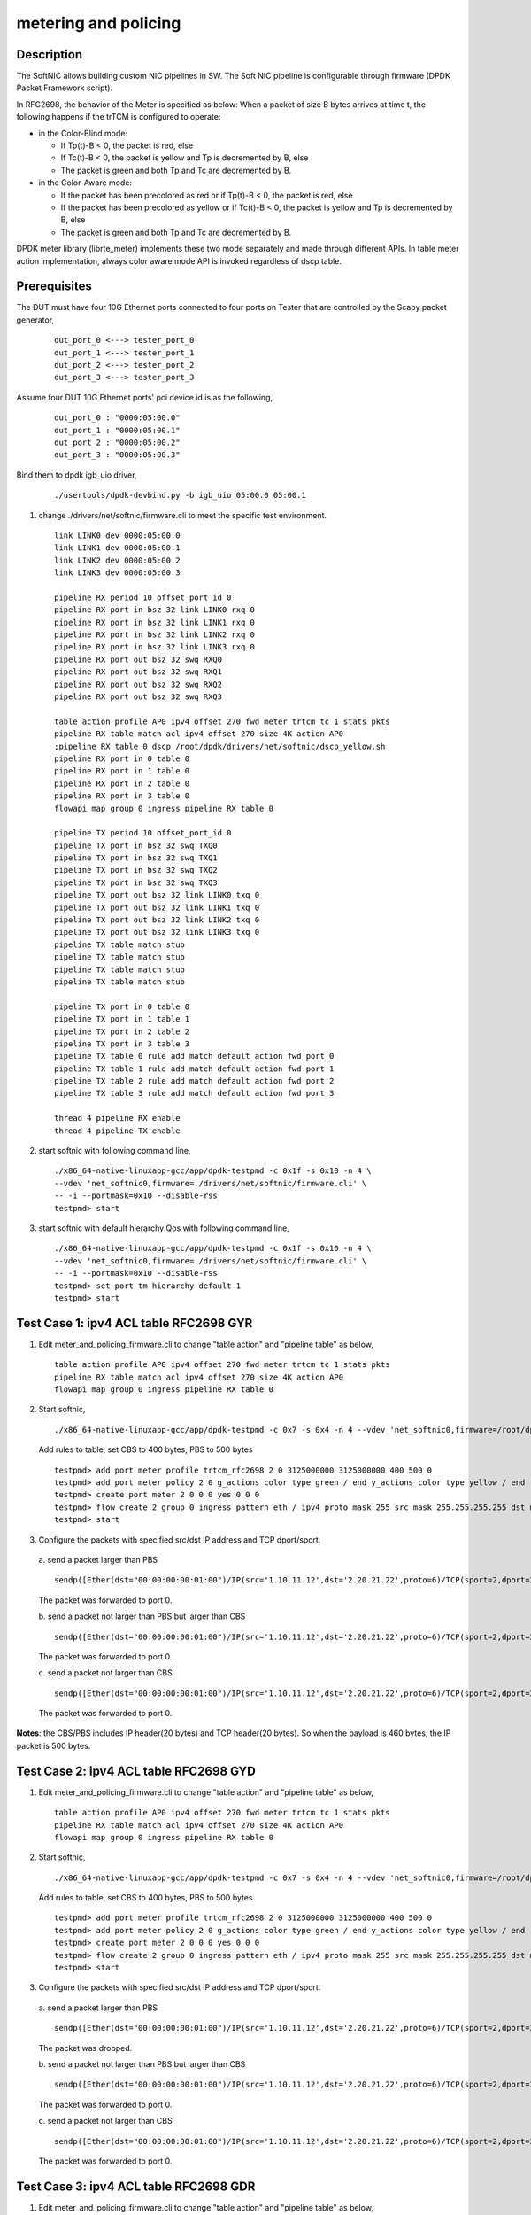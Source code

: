 .. Copyright (c) <2015-2018>, Intel Corporation
   All rights reserved.

   Redistribution and use in source and binary forms, with or without
   modification, are permitted provided that the following conditions
   are met:

   - Redistributions of source code must retain the above copyright
     notice, this list of conditions and the following disclaimer.

   - Redistributions in binary form must reproduce the above copyright
     notice, this list of conditions and the following disclaimer in
     the documentation and/or other materials provided with the
     distribution.

   - Neither the name of Intel Corporation nor the names of its
     contributors may be used to endorse or promote products derived
     from this software without specific prior written permission.

   THIS SOFTWARE IS PROVIDED BY THE COPYRIGHT HOLDERS AND CONTRIBUTORS
   "AS IS" AND ANY EXPRESS OR IMPLIED WARRANTIES, INCLUDING, BUT NOT
   LIMITED TO, THE IMPLIED WARRANTIES OF MERCHANTABILITY AND FITNESS
   FOR A PARTICULAR PURPOSE ARE DISCLAIMED. IN NO EVENT SHALL THE
   COPYRIGHT OWNER OR CONTRIBUTORS BE LIABLE FOR ANY DIRECT, INDIRECT,
   INCIDENTAL, SPECIAL, EXEMPLARY, OR CONSEQUENTIAL DAMAGES
   (INCLUDING, BUT NOT LIMITED TO, PROCUREMENT OF SUBSTITUTE GOODS OR
   SERVICES; LOSS OF USE, DATA, OR PROFITS; OR BUSINESS INTERRUPTION)
   HOWEVER CAUSED AND ON ANY THEORY OF LIABILITY, WHETHER IN CONTRACT,
   STRICT LIABILITY, OR TORT (INCLUDING NEGLIGENCE OR OTHERWISE)
   ARISING IN ANY WAY OUT OF THE USE OF THIS SOFTWARE, EVEN IF ADVISED
   OF THE POSSIBILITY OF SUCH DAMAGE.

=====================
metering and policing
=====================

Description
-----------
The SoftNIC allows building custom NIC pipelines in SW. The Soft NIC pipeline
is configurable through firmware (DPDK Packet Framework script).

In RFC2698, the behavior of the Meter is specified as below:
When a packet of size B bytes arrives at time t, the following
happens if the trTCM is configured to operate:

* in the Color-Blind mode:

  * If Tp(t)-B < 0, the packet is red, else
  * If Tc(t)-B < 0, the packet is yellow and Tp is decremented by B, else
  * The packet is green and both Tp and Tc are decremented by B.

* in the Color-Aware mode:

  * If the packet has been precolored as red or if Tp(t)-B < 0, the packet is red, else
  * If the packet has been precolored as yellow or if Tc(t)-B < 0, the packet is yellow and Tp is decremented by B, else
  * The packet is green and both Tp and Tc are decremented by B.

DPDK meter library (librte_meter) implements these two mode separately
and made through different APIs. In table meter action implementation,
always color aware mode API is invoked regardless of dscp table.

Prerequisites
-------------
The DUT must have four 10G Ethernet ports connected to four ports on
Tester that are controlled by the Scapy packet generator,

  ::

    dut_port_0 <---> tester_port_0
    dut_port_1 <---> tester_port_1
    dut_port_2 <---> tester_port_2
    dut_port_3 <---> tester_port_3

Assume four DUT 10G Ethernet ports' pci device id is as the following,

  ::

    dut_port_0 : "0000:05:00.0"
    dut_port_1 : "0000:05:00.1"
    dut_port_2 : "0000:05:00.2"
    dut_port_3 : "0000:05:00.3"

Bind them to dpdk igb_uio driver,

  ::

    ./usertools/dpdk-devbind.py -b igb_uio 05:00.0 05:00.1

1. change ./drivers/net/softnic/firmware.cli to meet the specific test environment.

  ::

    link LINK0 dev 0000:05:00.0
    link LINK1 dev 0000:05:00.1
    link LINK2 dev 0000:05:00.2
    link LINK3 dev 0000:05:00.3

    pipeline RX period 10 offset_port_id 0
    pipeline RX port in bsz 32 link LINK0 rxq 0
    pipeline RX port in bsz 32 link LINK1 rxq 0
    pipeline RX port in bsz 32 link LINK2 rxq 0
    pipeline RX port in bsz 32 link LINK3 rxq 0
    pipeline RX port out bsz 32 swq RXQ0
    pipeline RX port out bsz 32 swq RXQ1
    pipeline RX port out bsz 32 swq RXQ2
    pipeline RX port out bsz 32 swq RXQ3

    table action profile AP0 ipv4 offset 270 fwd meter trtcm tc 1 stats pkts
    pipeline RX table match acl ipv4 offset 270 size 4K action AP0
    ;pipeline RX table 0 dscp /root/dpdk/drivers/net/softnic/dscp_yellow.sh
    pipeline RX port in 0 table 0
    pipeline RX port in 1 table 0
    pipeline RX port in 2 table 0
    pipeline RX port in 3 table 0
    flowapi map group 0 ingress pipeline RX table 0

    pipeline TX period 10 offset_port_id 0
    pipeline TX port in bsz 32 swq TXQ0
    pipeline TX port in bsz 32 swq TXQ1
    pipeline TX port in bsz 32 swq TXQ2
    pipeline TX port in bsz 32 swq TXQ3
    pipeline TX port out bsz 32 link LINK0 txq 0
    pipeline TX port out bsz 32 link LINK1 txq 0
    pipeline TX port out bsz 32 link LINK2 txq 0
    pipeline TX port out bsz 32 link LINK3 txq 0
    pipeline TX table match stub
    pipeline TX table match stub
    pipeline TX table match stub
    pipeline TX table match stub

    pipeline TX port in 0 table 0
    pipeline TX port in 1 table 1
    pipeline TX port in 2 table 2
    pipeline TX port in 3 table 3
    pipeline TX table 0 rule add match default action fwd port 0
    pipeline TX table 1 rule add match default action fwd port 1
    pipeline TX table 2 rule add match default action fwd port 2
    pipeline TX table 3 rule add match default action fwd port 3

    thread 4 pipeline RX enable
    thread 4 pipeline TX enable

2. start softnic with following command line,

  ::

    ./x86_64-native-linuxapp-gcc/app/dpdk-testpmd -c 0x1f -s 0x10 -n 4 \
    --vdev 'net_softnic0,firmware=./drivers/net/softnic/firmware.cli' \
    -- -i --portmask=0x10 --disable-rss
    testpmd> start

3. start softnic with default hierarchy Qos with following command line,

  ::

    ./x86_64-native-linuxapp-gcc/app/dpdk-testpmd -c 0x1f -s 0x10 -n 4 \
    --vdev 'net_softnic0,firmware=./drivers/net/softnic/firmware.cli' \
    -- -i --portmask=0x10 --disable-rss
    testpmd> set port tm hierarchy default 1
    testpmd> start

Test Case 1: ipv4 ACL table RFC2698 GYR
---------------------------------------
1. Edit meter_and_policing_firmware.cli to change "table action" and "pipeline table" as below,

  ::

    table action profile AP0 ipv4 offset 270 fwd meter trtcm tc 1 stats pkts
    pipeline RX table match acl ipv4 offset 270 size 4K action AP0
    flowapi map group 0 ingress pipeline RX table 0

2. Start softnic,

  ::

    ./x86_64-native-linuxapp-gcc/app/dpdk-testpmd -c 0x7 -s 0x4 -n 4 --vdev 'net_softnic0,firmware=/root/dpdk/drivers/net/softnic/meter_and_policing_firmware.cli' -- -i --rxq=2 --txq=2 --portmask=0x4 --disable-rss

  Add rules to table, set CBS to 400 bytes, PBS to 500 bytes

  ::

    testpmd> add port meter profile trtcm_rfc2698 2 0 3125000000 3125000000 400 500 0
    testpmd> add port meter policy 2 0 g_actions color type green / end y_actions color type yellow / end r_actions color type red / end
    testpmd> create port meter 2 0 0 0 yes 0 0 0
    testpmd> flow create 2 group 0 ingress pattern eth / ipv4 proto mask 255 src mask 255.255.255.255 dst mask 255.255.255.255 src spec 1.10.11.12 dst spec 2.20.21.22 proto spec 6 / tcp src mask 65535 dst mask 65535 src spec 2 dst spec 2 / end actions meter mtr_id 0 / queue index 0 / end
    testpmd> start

3. Configure the packets with specified src/dst IP address and TCP dport/sport.

  a. send a packet larger than PBS
  ::

    sendp([Ether(dst="00:00:00:00:01:00")/IP(src='1.10.11.12',dst='2.20.21.22',proto=6)/TCP(sport=2,dport=2)/Raw(load="P"*461)], iface="enp131s0f3")

  The packet was forwarded to port 0.

  b. send a packet not larger than PBS but larger than CBS
  ::

    sendp([Ether(dst="00:00:00:00:01:00")/IP(src='1.10.11.12',dst='2.20.21.22',proto=6)/TCP(sport=2,dport=2)/Raw(load="P"*460)], iface="enp131s0f3")

  The packet was forwarded to port 0.

  c. send a packet not larger than CBS
  ::

    sendp([Ether(dst="00:00:00:00:01:00")/IP(src='1.10.11.12',dst='2.20.21.22',proto=6)/TCP(sport=2,dport=2)/Raw(load="P"*360)], iface="enp131s0f3")

  The packet was forwarded to port 0.

**Notes**: the CBS/PBS includes IP header(20 bytes) and TCP header(20 bytes).
So when the payload is 460 bytes, the IP packet is 500 bytes.


Test Case 2: ipv4 ACL table RFC2698 GYD
---------------------------------------
1. Edit meter_and_policing_firmware.cli to change "table action" and "pipeline table" as below,

  ::

    table action profile AP0 ipv4 offset 270 fwd meter trtcm tc 1 stats pkts
    pipeline RX table match acl ipv4 offset 270 size 4K action AP0
    flowapi map group 0 ingress pipeline RX table 0

2. Start softnic,

  ::

    ./x86_64-native-linuxapp-gcc/app/dpdk-testpmd -c 0x7 -s 0x4 -n 4 --vdev 'net_softnic0,firmware=/root/dpdk/drivers/net/softnic/meter_and_policing_firmware.cli' -- -i --rxq=2 --txq=2 --portmask=0x4 --disable-rss

  Add rules to table, set CBS to 400 bytes, PBS to 500 bytes
  ::

    testpmd> add port meter profile trtcm_rfc2698 2 0 3125000000 3125000000 400 500 0
    testpmd> add port meter policy 2 0 g_actions color type green / end y_actions color type yellow / end r_actions drop / end
    testpmd> create port meter 2 0 0 0 yes 0 0 0
    testpmd> flow create 2 group 0 ingress pattern eth / ipv4 proto mask 255 src mask 255.255.255.255 dst mask 255.255.255.255 src spec 1.10.11.12 dst spec 2.20.21.22 proto spec 6 / tcp src mask 65535 dst mask 65535 src spec 2 dst spec 2 / end actions meter mtr_id 0 / queue index 0 / end
    testpmd> start

3. Configure the packets with specified src/dst IP address and TCP dport/sport.

  a. send a packet larger than PBS
  ::

    sendp([Ether(dst="00:00:00:00:01:00")/IP(src='1.10.11.12',dst='2.20.21.22',proto=6)/TCP(sport=2,dport=2)/Raw(load="P"*461)], iface="enp131s0f3")

  The packet was dropped.

  b. send a packet not larger than PBS but larger than CBS
  ::

    sendp([Ether(dst="00:00:00:00:01:00")/IP(src='1.10.11.12',dst='2.20.21.22',proto=6)/TCP(sport=2,dport=2)/Raw(load="P"*460)], iface="enp131s0f3")

  The packet was forwarded to port 0.


  c. send a packet not larger than CBS
  ::

    sendp([Ether(dst="00:00:00:00:01:00")/IP(src='1.10.11.12',dst='2.20.21.22',proto=6)/TCP(sport=2,dport=2)/Raw(load="P"*360)], iface="enp131s0f3")

  The packet was forwarded to port 0.

Test Case 3: ipv4 ACL table RFC2698 GDR
---------------------------------------
1. Edit meter_and_policing_firmware.cli to change "table action" and "pipeline table" as below,

 ::

    table action profile AP0 ipv4 offset 270 fwd meter trtcm tc 1 stats pkts
    pipeline RX table match acl ipv4 offset 270 size 4K action AP0
    flowapi map group 0 ingress pipeline RX table 0

2. Start softnic,

  ::

    ./x86_64-native-linuxapp-gcc/app/dpdk-testpmd -c 0x7 -s 0x4 -n 4 --vdev 'net_softnic0,firmware=/root/dpdk/drivers/net/softnic/meter_and_policing_firmware.cli' -- -i --rxq=2 --txq=2 --portmask=0x4 --disable-rss

  Add rules to table, set CBS to 400 bytes, PBS to 500 bytes
  ::

    testpmd> add port meter profile trtcm_rfc2698 2 0 3125000000 3125000000 400 500 0
    testpmd> add port meter policy 2 0 g_actions color type green / end y_actions drop / end r_actions color type red / end
    testpmd> create port meter 2 0 0 0 yes 0 0 0
    testpmd> flow create 2 group 0 ingress pattern eth / ipv4 proto mask 255 src mask 255.255.255.255 dst mask 255.255.255.255 src spec 1.10.11.12 dst spec 2.20.21.22 proto spec 132 / sctp src mask 65535 dst mask 65535 src spec 2 dst spec 2 / end actions meter mtr_id 0 / queue index 1 / end
    testpmd> start

3. Configure the packets with specified src/dst IP address and SCTP dport/sport.

  a. send a packet larger than PBS
  ::

    sendp([Ether(dst="00:00:00:00:01:00")/IP(src='1.10.11.12',dst='2.20.21.22',proto=132)/SCTP(sport=2,dport=2)/Raw(load="P"*469)], iface="enp131s0f3")

  The packet was forwarded to port 1.

  b. send a packet not larger than PBS but larger than CBS
  ::

    sendp([Ether(dst="00:00:00:00:01:00")/IP(src='1.10.11.12',dst='2.20.21.22',proto=132)/SCTP(sport=2,dport=2)/Raw(load="P"*468)], iface="enp131s0f3")
    sendp([Ether(dst="00:00:00:00:01:00")/IP(src='1.10.11.12',dst='2.20.21.22',proto=132)/SCTP(sport=2,dport=2)/Raw(load="P"*369)], iface="enp131s0f3")

  The packets was dropped.

  c. send a packet not larger than CBS
  ::

    sendp([Ether(dst="00:00:00:00:01:00")/IP(src='1.10.11.12',dst='2.20.21.22',proto=132)/SCTP(sport=2,dport=2)/Raw(load="P"*368)], iface="enp131s0f3")

  The packet was forwarded to port 1.

**Notes**: the CBS/PBS includes IP header(20 bytes) and SCTP header(12 bytes).
So when the payload is 468 bytes, the IP packet is 500 bytes.

Test Case 4: ipv4 ACL table RFC2698 DYR
---------------------------------------
1. Edit meter_and_policing_firmware.cli to change "table action" and "pipeline table" as below,

  ::

    table action profile AP0 ipv4 offset 270 fwd meter trtcm tc 1 stats pkts
    pipeline RX table match acl ipv4 offset 270 size 4K action AP0
    flowapi map group 0 ingress pipeline RX table 0

2. Start softnic,

  ::

    ./x86_64-native-linuxapp-gcc/app/dpdk-testpmd -c 0x7 -s 0x4 -n 4 --vdev 'net_softnic0,firmware=/root/dpdk/drivers/net/softnic/meter_and_policing_firmware.cli' -- -i --rxq=2 --txq=2 --portmask=0x4 --disable-rss

  Add rules to table, set CBS to 400 bytes, PBS to 500 bytes
  ::

    testpmd> add port meter profile trtcm_rfc2698 2 0 3125000000 3125000000 400 500 0
    testpmd> add port meter policy 2 0 g_actions drop / end y_actions color type yellow / end r_actions color type red / end
    testpmd> create port meter 2 0 0 0 yes 0 0 0
    testpmd> flow create 2 group 0 ingress pattern eth / ipv4 proto mask 255 src mask 255.255.255.255 dst mask 255.255.255.255 src spec 1.10.11.12 dst spec 2.20.21.22 proto spec 17 / udp src mask 65535 dst mask 65535 src spec 2 dst spec 2 / end actions meter mtr_id 0 / queue index 0 / end
    testpmd> start

3. Configure the packets with specified src/dst IP address and TCP dport/sport.

  a. send a packet larger than PBS
  ::

    sendp([Ether(dst="00:00:00:00:01:00")/IP(src='1.10.11.12',dst='2.20.21.22',proto=17)/UDP(sport=2,dport=2)/Raw(load="P"*473)], iface="enp131s0f3")

  The packet was forwarded to port 0.

  b. send a packet not larger than PBS but larger than CBS
  ::

    sendp([Ether(dst="00:00:00:00:01:00")/IP(src='1.10.11.12',dst='2.20.21.22',proto=17)/UDP(sport=2,dport=2)/Raw(load="P"*373)], iface="enp131s0f3")

  The packet was forwarded to port 0.

  c. send a packet not larger than CBS
  ::

    sendp([Ether(dst="00:00:00:00:01:00")/IP(src='1.10.11.12',dst='2.20.21.22',proto=17)/UDP(sport=2,dport=2)/Raw(load="P"*372)], iface="enp131s0f3")

  The packet was dropped.

**Notes**: the CBS/PBS includes IP header(20 bytes) and UDP header(8 bytes).
So when the payload is 472 bytes, the IP packet is 500 bytes.

Test Case 5: ipv4 ACL table RFC2698 DDD
---------------------------------------
1. Edit meter_and_policing_firmware.cli to change "table action" and "pipeline table" as below,

  ::

    table action profile AP0 ipv4 offset 270 fwd meter trtcm tc 1 stats pkts
    pipeline RX table match acl ipv4 offset 270 size 4K action AP0
    flowapi map group 0 ingress pipeline RX table 0

2. Start softnic,

  ::

    ./x86_64-native-linuxapp-gcc/app/dpdk-testpmd -c 0x7 -s 0x4 -n 4 --vdev 'net_softnic0,firmware=/root/dpdk/drivers/net/softnic/meter_and_policing_firmware.cli' -- -i --rxq=2 --txq=2 --portmask=0x4 --disable-rss

  Add rules to table, set CBS to 400 bytes, PBS to 500 bytes
  ::

    testpmd> add port meter profile trtcm_rfc2698 2 0 3125000000 3125000000 400 500 0
    testpmd> add port meter policy 2 0 g_actions drop / end y_actions drop / end r_actions drop / end
    testpmd> create port meter 2 0 0 0 yes 0 0 0
    testpmd> flow create 2 group 0 ingress pattern eth / ipv4 proto mask 255 src mask 255.255.255.255 dst mask 255.255.255.255 src spec 1.10.11.12 dst spec 2.20.21.22 proto spec 6 / tcp src mask 65535 dst mask 65535 src spec 2 dst spec 2 / end actions meter mtr_id 0 / queue index 0 / end
    testpmd> start

3. Configure the packets with specified src/dst IP address and TCP dport/sport.

  a. send a packet larger than PBS
  ::

    sendp([Ether(dst="00:00:00:00:01:00")/IP(src='1.10.11.12',dst='2.20.21.22',proto=6)/TCP(sport=2,dport=2)/Raw(load="P"*461)], iface="enp131s0f3")

  The packet was dropped.

  b. send a packet not larger than PBS but larger than CBS
  ::

    sendp([Ether(dst="00:00:00:00:01:00")/IP(src='1.10.11.12',dst='2.20.21.22',proto=6)/TCP(sport=2,dport=2)/Raw(load="P"*460)], iface="enp131s0f3")

  The packet was dropped.

  c. send a packet not larger than CBS
  ::

    sendp([Ether(dst="00:00:00:00:01:00")/IP(src='1.10.11.12',dst='2.20.21.22',proto=6)/TCP(sport=2,dport=2)/Raw(load="P"*360)], iface="enp131s0f3")

  The packet was dropped.

Test Case 6: ipv4 with same CBS and PBS GDR
-------------------------------------------
1. Edit meter_and_policing_firmware.cli to change "table action" and "pipeline table" as below,

  ::

    table action profile AP0 ipv4 offset 270 fwd meter trtcm tc 1 stats pkts
    pipeline RX table match acl ipv4 offset 270 size 4K action AP0
    flowapi map group 0 ingress pipeline RX table 0

2. Start softnic,

  ::

    ./x86_64-native-linuxapp-gcc/app/dpdk-testpmd -c 0x7 -s 0x4 -n 4 --vdev 'net_softnic0,firmware=/root/dpdk/drivers/net/softnic/meter_and_policing_firmware.cli' -- -i --rxq=2 --txq=2 --portmask=0x4 --disable-rss

  Add rules to table, set CBS to 400 bytes, PBS to 500 bytes
  ::

    testpmd> add port meter profile trtcm_rfc2698 2 0 3125000000 3125000000 500 500 0
    testpmd> add port meter policy 2 0 g_actions color type green / end y_actions drop / end r_actions color type red / end
    testpmd> create port meter 2 0 0 0 yes 0 0 0
    testpmd> flow create 2 group 0 ingress pattern eth / ipv4 proto mask 255 src mask 255.255.255.255 dst mask 255.255.255.255 src spec 1.10.11.12 dst spec 2.20.21.22 proto spec 6 / tcp src mask 65535 dst mask 65535 src spec 2 dst spec 2 / end actions meter mtr_id 0 / queue index 0 / end
    testpmd> start

3. Configure the packets with specified src/dst IP address and TCP dport/sport.

  a. send a packet larger than PBS
  ::

    sendp([Ether(dst="00:00:00:00:01:00")/IP(src='1.10.11.12',dst='2.20.21.22',proto=6)/TCP(sport=2,dport=2)/Raw(load="P"*461)], iface="enp131s0f3")

  The packet was forwarded to port 0.

  b. send a packet not larger than PBS
  ::

    sendp([Ether(dst="00:00:00:00:01:00")/IP(src='1.10.11.12',dst='2.20.21.22',proto=6)/TCP(sport=2,dport=2)/Raw(load="P"*460)], iface="enp131s0f3")

  The packet was forwarded to port 0.

Test Case 7: ipv4 HASH table RFC2698
------------------------------------
1. Edit meter_and_policing_firmware.cli to change "table action" and "pipeline table" as below,

  ::

    table action profile AP0 ipv4 offset 270 fwd meter trtcm tc 1 stats pkts
    pipeline RX table match hash ext key 16 mask 00FF0000FFFFFFFFFFFFFFFFFFFFFFFF offset 278 buckets 16K size 65K action AP0
    flowapi map group 0 ingress pipeline RX table 0

2. Start softnic,

  ::

    ./x86_64-native-linuxapp-gcc/app/dpdk-testpmd -c 0x7 -s 0x4 -n 4 --vdev 'net_softnic0,firmware=/root/dpdk/drivers/net/softnic/meter_and_policing_firmware.cli' -- -i --rxq=2 --txq=2 --portmask=0x4 --disable-rss

  Add rules to table,
  ::

    testpmd> add port meter profile trtcm_rfc2698 2 0 3125000000 3125000000 400 500 0
    a)GYR
    testpmd> add port meter policy 2 0 g_actions color type green / end y_actions color type yellow / end r_actions color type red / end
    testpmd> create port meter 2 0 0 0 yes 0 0 0
    b)GYD
    testpmd> add port meter policy 2 0 g_actions color type green / end y_actions color type yellow / end r_actions drop / end
    testpmd> create port meter 2 0 0 0 yes 0 0 0
    c)GDR
    testpmd> add port meter policy 2 0 g_actions color type green / end y_actions drop / end r_actions color type red / end
    testpmd> create port meter 2 0 0 0 yes 0 0 0
    d)DYR
    testpmd> add port meter policy 2 0 g_actions drop / end y_actions color type yellow / end r_actions color type red / end
    testpmd> create port meter 2 0 0 0 yes 0 0 0
    e)DDD
    testpmd> add port meter policy 2 0 g_actions drop / end y_actions drop / end r_actions drop / end
    testpmd> create port meter 2 0 0 0 yes 0 0 0
    testpmd> flow create 2 group 0 ingress pattern eth / ipv4 proto mask 255 src mask 255.255.255.255 dst mask 255.255.255.255 src spec 1.10.11.12 dst spec 2.20.21.22 proto spec 6 / tcp src mask 65535 dst mask 65535 src spec 2 dst spec 2 / end actions meter mtr_id 0 / queue index 0 / end
    testpmd> start

3. Configure the packets with specified src/dst IP address and TCP dport/sport. Send packets same as ACL table, there will be the same result with ACL table.

Test Case 8: ipv6 ACL table RFC2698
-----------------------------------
1. Edit meter_and_policing_firmware.cli to change "table action" and "pipeline table" as below,

  ::

    table action profile AP0 ipv6 offset 270 fwd meter trtcm tc 1 stats pkts
    pipeline RX table match acl ipv6 offset 270 size 4K action AP0
    flowapi map group 0 ingress pipeline RX table 0

2. Start softnic,

  ::

    ./x86_64-native-linuxapp-gcc/app/dpdk-testpmd -c 0x7 -s 0x4 -n 4 --vdev 'net_softnic0,firmware=/root/dpdk/drivers/net/softnic/meter_and_policing_firmware.cli' -- -i --rxq=2 --txq=2 --portmask=0x4 --disable-rss

  Add rules to table,
  ::

    testpmd> add port meter profile trtcm_rfc2698 2 0 3125000000 3125000000 400 500 0
    testpmd> add port meter policy 2 0 g_actions color type green / end y_actions color type yellow / end r_actions drop / end
    testpmd> create port meter 2 0 0 0 yes 0 0 0
    testpmd> add port meter policy 2 1 g_actions drop / end y_actions color type yellow / end r_actions color type red / end
    testpmd> create port meter 2 1 0 1 yes 0 0 0
    testpmd> flow create 2 group 0 ingress pattern eth / ipv6 proto mask 255 src mask ffff:ffff:ffff:ffff:ffff:ffff:ffff:ffff dst mask 0:0:0:0:0:0:0:0 src spec ABCD:EF01:2345:6789:ABCD:EF01:2345:5789 dst spec 0:0:0:0:0:0:0:0 proto spec 6 / tcp src mask 65535 dst mask 65535 src spec 2 dst spec 2 / end actions meter mtr_id 0 / queue index 0 / end
    testpmd> flow create 2 group 0 ingress pattern eth / ipv6 proto mask 255 src mask ffff:ffff:ffff:ffff:ffff:ffff:ffff:ffff dst mask 0:0:0:0:0:0:0:0 src spec ABCD:EF01:2345:6789:ABCD:EF01:2345:5789 dst spec 0:0:0:0:0:0:0:0 proto spec 17 / udp src mask 65535 dst mask 65535 src spec 2 dst spec 2 / end actions meter mtr_id 1 / queue index 1 / end
    testpmd> start
    testpmd> flow list 2
    ID      Group   Prio    Attr    Rule
    0       0       0       i--     ETH IPV6 TCP => METER QUEUE
    1       0       0       i--     ETH IPV6 UDP => METER QUEUE

3. Configure the packets with specified src/dst IPv6 address and TCP dport/sport.

  ::

    sendp([Ether(dst="00:00:00:00:01:00")/IPv6(src="ABCD:EF01:2345:6789:ABCD:EF01:2345:5789",dst="2001::1",nh=6)/TCP(sport=2,dport=2)/Raw(load="P"*441)], iface="enp131s0f3")
    The packet was dropped.
    sendp([Ether(dst="00:00:00:00:01:00")/IPv6(src="ABCD:EF01:2345:6789:ABCD:EF01:2345:5789",dst="2001::1",nh=6)/TCP(sport=2,dport=2)/Raw(load="P"*440)], iface="enp131s0f3")
    The packet was forwarded to port 0.
    sendp([Ether(dst="00:00:00:00:01:00")/IPv6(src="ABCD:EF01:2345:6789:ABCD:EF01:2345:5789",dst="2001::1",nh=6)/TCP(sport=2,dport=2)/Raw(load="P"*340)], iface="enp131s0f3")
    The packet was forwarded to port 0.
    sendp([Ether(dst="00:00:00:00:01:00")/IPv6(src="ABCD:EF01:2345:6789:ABCD:EF01:2345:5789",dst="2001::1",nh=17)/UDP(sport=2,dport=2)/Raw(load="P"*453)], iface="enp131s0f3")
    The packet was forwarded to port 1.
    sendp([Ether(dst="00:00:00:00:01:00")/IPv6(src="ABCD:EF01:2345:6789:ABCD:EF01:2345:5789",dst="2001::1",nh=17)/UDP(sport=2,dport=2)/Raw(load="P"*353)], iface="enp131s0f3")
    The packet was forwarded to port 1.
    sendp([Ether(dst="00:00:00:00:01:00")/IPv6(src="ABCD:EF01:2345:6789:ABCD:EF01:2345:5789",dst="2001::1",nh=17)/UDP(sport=2,dport=2)/Raw(load="P"*352)], iface="enp131s0f3")
    The packet was dropped.

**Notes**: TCP header covers 20 bytes, UDP header covers 8 bytes.
The CBS/PBS includes IPv6 header(40 bytes) and TCP/UDP header(20/8 bytes).
So when the payload of IPv6-TCP packet is 440 bytes, the IPv6 packet is 500 bytes.
When the payload of IPv6-UDP packet is 452 bytes, the IPv6 packet is 500 bytes.

Test Case 9: multiple meter and profile
---------------------------------------
1. Edit meter_and_policing_firmware.cli to change "table action" and "pipeline table" as below,

  ::

    table action profile AP0 ipv4 offset 270 fwd meter trtcm tc 1 stats pkts
    pipeline RX table match acl ipv4 offset 270 size 4K action AP0
    flowapi map group 0 ingress pipeline RX table 0

2. Start softnic, configure 4 ports,

  ::

    ./x86_64-native-linuxapp-gcc/app/dpdk-testpmd -c 0x1f -s 0x10 -n 4 --vdev 'net_softnic0,firmware=/root/dpdk/drivers/net/softnic/meter_and_policing_firmware.cli' -- -i --rxq=4 --txq=4 --portmask=0x10 --disable-rss

  Add rules to table, set CBS to 400 bytes, PBS to 500 bytes
  ::

    testpmd> add port meter profile trtcm_rfc2698 4 0 3125000000 3125000000 400 500 0
    testpmd> add port meter profile trtcm_rfc2698 4 1 3125000000 3125000000 300 400 0
    testpmd> add port meter policy 4 0 g_actions color type green / end y_actions color type yellow / end r_actions color type red / end
    testpmd> create port meter 4 0 0 0 yes 0 0 0
    testpmd> add port meter policy 4 1 g_actions color type green / end y_actions color type yellow / end r_actions drop / end
    testpmd> create port meter 4 1 0 1 yes 0 0 0
    testpmd> add port meter policy 4 2 g_actions color type green / end y_actions drop / end r_actions color type red / end
    testpmd> create port meter 4 2 0 2 yes 0 0 0
    testpmd> add port meter policy 4 3 g_actions drop / end y_actions color type yellow / end r_actions color type red / end
    testpmd> create port meter 4 3 0 3 yes 0 0 0
    testpmd> add port meter policy 4 4 g_actions color type green / end y_actions color type yellow / end r_actions drop / end
    testpmd> create port meter 4 4 1 4 yes 0 0 0
    testpmd> add port meter policy 4 5 g_actions color type green / end y_actions drop / end r_actions color type red / end
    testpmd> create port meter 4 5 1 5 yes 0 0 0
    testpmd> add port meter policy 4 6 g_actions drop / end y_actions color type yellow / end r_actions color type red / end
    testpmd> create port meter 4 6 1 6 yes 0 0 0
    testpmd> add port meter policy 4 7 g_actions drop / end y_actions drop / end r_actions drop / end
    testpmd> create port meter 4 7 1 7 yes 0 0 0
    testpmd> flow create 4 group 0 ingress pattern eth / ipv4 proto mask 255 src mask 255.255.255.255 dst mask 255.255.255.255 src spec 1.10.11.12 dst spec 2.20.21.22 proto spec 6 / tcp src mask 65535 dst mask 65535 src spec 0 dst spec 0 / end actions meter mtr_id 0 / queue index 0 / end
    testpmd> flow create 4 group 0 ingress pattern eth / ipv4 proto mask 255 src mask 255.255.255.255 dst mask 255.255.255.255 src spec 1.10.11.12 dst spec 2.20.21.22 proto spec 6 / tcp src mask 65535 dst mask 65535 src spec 1 dst spec 1 / end actions meter mtr_id 1 / queue index 1 / end
    testpmd> flow create 4 group 0 ingress pattern eth / ipv4 proto mask 255 src mask 255.255.255.255 dst mask 255.255.255.255 src spec 1.10.11.12 dst spec 2.20.21.22 proto spec 6 / tcp src mask 65535 dst mask 65535 src spec 2 dst spec 2 / end actions meter mtr_id 2 / queue index 2 / end
    testpmd> flow create 4 group 0 ingress pattern eth / ipv4 proto mask 255 src mask 255.255.255.255 dst mask 255.255.255.255 src spec 1.10.11.12 dst spec 2.20.21.22 proto spec 6 / tcp src mask 65535 dst mask 65535 src spec 3 dst spec 3 / end actions meter mtr_id 3 / queue index 3 / end
    testpmd> flow create 4 group 0 ingress pattern eth / ipv4 proto mask 255 src mask 255.255.255.255 dst mask 255.255.255.255 src spec 1.10.11.12 dst spec 2.20.21.22 proto spec 6 / tcp src mask 65535 dst mask 65535 src spec 4 dst spec 4 / end actions meter mtr_id 4 / queue index 0 / end
    testpmd> flow create 4 group 0 ingress pattern eth / ipv4 proto mask 255 src mask 255.255.255.255 dst mask 255.255.255.255 src spec 1.10.11.12 dst spec 2.20.21.22 proto spec 6 / tcp src mask 65535 dst mask 65535 src spec 5 dst spec 5 / end actions meter mtr_id 5 / queue index 1 / end
    testpmd> flow create 4 group 0 ingress pattern eth / ipv4 proto mask 255 src mask 255.255.255.255 dst mask 255.255.255.255 src spec 1.10.11.12 dst spec 2.20.21.22 proto spec 6 / tcp src mask 65535 dst mask 65535 src spec 6 dst spec 6 / end actions meter mtr_id 6 / queue index 2 / end
    testpmd> flow create 4 group 0 ingress pattern eth / ipv4 proto mask 255 src mask 255.255.255.255 dst mask 255.255.255.255 src spec 1.10.11.12 dst spec 2.20.21.22 proto spec 6 / tcp src mask 65535 dst mask 65535 src spec 7 dst spec 7 / end actions meter mtr_id 128 / queue index 3 / end
    testpmd> flow create 4 group 0 ingress pattern eth / ipv4 proto mask 255 src mask 255.255.255.255 dst mask 255.255.255.255 src spec 1.10.11.12 dst spec 2.20.21.22 proto spec 6 / tcp src mask 65535 dst mask 65535 src spec 8 dst spec 8 / end actions meter mtr_id 128 / queue index 0 / end
    the last flow can't be created successfully with "METER: Meter already attached to a flow: Invalid argument"
    testpmd> start
    testpmd> flow list 4
    ID      Group   Prio    Attr    Rule
    0       0       0       i--     ETH IPV4 TCP => METER QUEUE
    1       0       0       i--     ETH IPV4 TCP => METER QUEUE
    2       0       0       i--     ETH IPV4 TCP => METER QUEUE
    3       0       0       i--     ETH IPV4 TCP => METER QUEUE
    4       0       0       i--     ETH IPV4 TCP => METER QUEUE
    5       0       0       i--     ETH IPV4 TCP => METER QUEUE
    6       0       0       i--     ETH IPV4 TCP => METER QUEUE
    7       0       0       i--     ETH IPV4 TCP => METER QUEUE

3. Configure the packets with specified src/dst IP address and TCP dport/sport.

  ::

    pkt1: sendp([Ether(dst="00:00:00:00:01:00")/IP(src='1.10.11.12',dst='2.20.21.22',proto=6)/TCP(sport=0,dport=0)/Raw(load="P"*461)], iface="enp131s0f3")
    pkt2: sendp([Ether(dst="00:00:00:00:01:00")/IP(src='1.10.11.12',dst='2.20.21.22',proto=6)/TCP(sport=0,dport=0)/Raw(load="P"*460)], iface="enp131s0f3")
    pkt3: sendp([Ether(dst="00:00:00:00:01:00")/IP(src='1.10.11.12',dst='2.20.21.22',proto=6)/TCP(sport=0,dport=0)/Raw(load="P"*360)], iface="enp131s0f3")
    pkt1/2/3 were forwarded to port 0
    pkt4: sendp([Ether(dst="00:00:00:00:01:00")/IP(src='1.10.11.12',dst='2.20.21.22',proto=6)/TCP(sport=1,dport=1)/Raw(load="P"*461)], iface="enp131s0f3")
    pkt5: sendp([Ether(dst="00:00:00:00:01:00")/IP(src='1.10.11.12',dst='2.20.21.22',proto=6)/TCP(sport=1,dport=1)/Raw(load="P"*460)], iface="enp131s0f3")
    pkt6: sendp([Ether(dst="00:00:00:00:01:00")/IP(src='1.10.11.12',dst='2.20.21.22',proto=6)/TCP(sport=1,dport=1)/Raw(load="P"*360)], iface="enp131s0f3")
    pkt4 was dropped, pkt5/6 were forwarded to port1
    pkt7: sendp([Ether(dst="00:00:00:00:01:00")/IP(src='1.10.11.12',dst='2.20.21.22',proto=6)/TCP(sport=2,dport=2)/Raw(load="P"*461)], iface="enp131s0f3")
    pkt8: sendp([Ether(dst="00:00:00:00:01:00")/IP(src='1.10.11.12',dst='2.20.21.22',proto=6)/TCP(sport=2,dport=2)/Raw(load="P"*460)], iface="enp131s0f3")
    pkt9: sendp([Ether(dst="00:00:00:00:01:00")/IP(src='1.10.11.12',dst='2.20.21.22',proto=6)/TCP(sport=2,dport=2)/Raw(load="P"*361)], iface="enp131s0f3")
    pkt10: sendp([Ether(dst="00:00:00:00:01:00")/IP(src='1.10.11.12',dst='2.20.21.22',proto=6)/TCP(sport=2,dport=2)/Raw(load="P"*360)], iface="enp131s0f3")
    pkt8/9 were dropped, pkt7/10 were forwarded to port2
    pkt11: sendp([Ether(dst="00:00:00:00:01:00")/IP(src='1.10.11.12',dst='2.20.21.22',proto=6)/TCP(sport=3,dport=3)/Raw(load="P"*461)], iface="enp131s0f3")
    pkt12: sendp([Ether(dst="00:00:00:00:01:00")/IP(src='1.10.11.12',dst='2.20.21.22',proto=6)/TCP(sport=3,dport=3)/Raw(load="P"*361)], iface="enp131s0f3")
    pkt13: sendp([Ether(dst="00:00:00:00:01:00")/IP(src='1.10.11.12',dst='2.20.21.22',proto=6)/TCP(sport=3,dport=3)/Raw(load="P"*360)], iface="enp131s0f3")
    pkt13 was dropped, pkt11/12 were forwarded to port3
    pkt14: sendp([Ether(dst="00:00:00:00:01:00")/IP(src='1.10.11.12',dst='2.20.21.22',proto=6)/TCP(sport=4,dport=4)/Raw(load="P"*361)], iface="enp131s0f3")
    pkt15: sendp([Ether(dst="00:00:00:00:01:00")/IP(src='1.10.11.12',dst='2.20.21.22',proto=6)/TCP(sport=4,dport=4)/Raw(load="P"*360)], iface="enp131s0f3")
    pkt16: sendp([Ether(dst="00:00:00:00:01:00")/IP(src='1.10.11.12',dst='2.20.21.22',proto=6)/TCP(sport=4,dport=4)/Raw(load="P"*260)], iface="enp131s0f3")
    pkt14 was dropped, pkt15/16 were forwarded to port0
    pkt17: sendp([Ether(dst="00:00:00:00:01:00")/IP(src='1.10.11.12',dst='2.20.21.22',proto=6)/TCP(sport=5,dport=5)/Raw(load="P"*361)], iface="enp131s0f3")
    pkt18: sendp([Ether(dst="00:00:00:00:01:00")/IP(src='1.10.11.12',dst='2.20.21.22',proto=6)/TCP(sport=5,dport=5)/Raw(load="P"*360)], iface="enp131s0f3")
    pkt19: sendp([Ether(dst="00:00:00:00:01:00")/IP(src='1.10.11.12',dst='2.20.21.22',proto=6)/TCP(sport=5,dport=5)/Raw(load="P"*261)], iface="enp131s0f3")
    pkt20: sendp([Ether(dst="00:00:00:00:01:00")/IP(src='1.10.11.12',dst='2.20.21.22',proto=6)/TCP(sport=5,dport=5)/Raw(load="P"*260)], iface="enp131s0f3")
    pkt18/19 were dropped, pkt17/20 were forwarded to port1
    pkt21: sendp([Ether(dst="00:00:00:00:01:00")/IP(src='1.10.11.12',dst='2.20.21.22',proto=6)/TCP(sport=6,dport=6)/Raw(load="P"*361)], iface="enp131s0f3")
    pkt22: sendp([Ether(dst="00:00:00:00:01:00")/IP(src='1.10.11.12',dst='2.20.21.22',proto=6)/TCP(sport=6,dport=6)/Raw(load="P"*261)], iface="enp131s0f3")
    pkt23: sendp([Ether(dst="00:00:00:00:01:00")/IP(src='1.10.11.12',dst='2.20.21.22',proto=6)/TCP(sport=6,dport=6)/Raw(load="P"*260)], iface="enp131s0f3")
    pkt23 was dropped, pkt21/22 were forwarded to port2
    pkt24: sendp([Ether(dst="00:00:00:00:01:00")/IP(src='1.10.11.12',dst='2.20.21.22',proto=6)/TCP(sport=7,dport=7)/Raw(load="P"*361)], iface="enp131s0f3")
    pkt25: sendp([Ether(dst="00:00:00:00:01:00")/IP(src='1.10.11.12',dst='2.20.21.22',proto=6)/TCP(sport=7,dport=7)/Raw(load="P"*261)], iface="enp131s0f3")
    pkt26: sendp([Ether(dst="00:00:00:00:01:00")/IP(src='1.10.11.12',dst='2.20.21.22',proto=6)/TCP(sport=7,dport=7)/Raw(load="P"*260)], iface="enp131s0f3")
    pkt24/25/26 were dropped

**Notes**: if create one flow with a mtr_id, then create the flow again with another mtr_id,
the last flow rule will overlap the previous one.
so the first flow rule will not take effect, just the last one can take effect.

Test Case 10: ipv4 RFC2698 pre-colored red by DSCP table
--------------------------------------------------------
1. Set the DSCP table in dscp.sh, set all the packets from every tc and every queue to red color. Edit meter_and_policing_firmware.cli to change "table action" and "pipeline table" as below,

  ::

    table action profile AP0 ipv4 offset 270 fwd meter trtcm tc 1 stats pkts
    pipeline RX table match acl ipv4 offset 270 size 4K action AP0
    pipeline RX table 0 dscp /root/dpdk/drivers/net/softnic/dscp_red.sh
    flowapi map group 0 ingress pipeline RX table 0

2. Start softnic,

  ::

    ./x86_64-native-linuxapp-gcc/app/dpdk-testpmd -c 0x7 -s 0x4 -n 4 --vdev 'net_softnic0,firmware=/root/dpdk/drivers/net/softnic/meter_and_policing_firmware.cli' -- -i --rxq=2 --txq=2 --portmask=0x4 --disable-rss

  Add rules to table, set CBS to 400 bytes, PBS to 500 bytes
  ::

    testpmd> add port meter profile trtcm_rfc2698 2 0 3125000000 3125000000 400 500 0
    testpmd> add port meter policy 2 0 g_actions color type green / end y_actions color type yellow / end r_actions color type red / end
    testpmd> create port meter 2 0 0 0 yes 0 0 0
    testpmd> flow create 2 group 0 ingress pattern eth / ipv4 proto mask 255 src mask 255.255.255.255 dst mask 255.255.255.255 src spec 1.10.11.12 dst spec 2.20.21.22 proto spec 6 / tcp src mask 65535 dst mask 65535 src spec 2 dst spec 2 / end actions meter mtr_id 0 / queue index 0 / end
    testpmd> start

3. Configure the packets with specified src/dst IP address and TCP dport/sport.

  ::

    sendp([Ether(dst="00:00:00:00:01:00")/IP(src='1.10.11.12',dst='2.20.21.22',proto=6)/TCP(sport=2,dport=2)/Raw(load="P"*461)], iface="enp131s0f3")
    sendp([Ether(dst="00:00:00:00:01:00")/IP(src='1.10.11.12',dst='2.20.21.22',proto=6)/TCP(sport=2,dport=2)/Raw(load="P"*460)], iface="enp131s0f3")
    sendp([Ether(dst="00:00:00:00:01:00")/IP(src='1.10.11.12',dst='2.20.21.22',proto=6)/TCP(sport=2,dport=2)/Raw(load="P"*360)], iface="enp131s0f3")

  All the packets were forwarded to port 0.

4. Create another meter to drop all the packets with red color,

  ::

    testpmd> add port meter policy 2 1 g_actions color type green / end y_actions color type yellow / end r_actions drop / end
    testpmd> create port meter 2 1 0 1 yes 0 0 0
    testpmd> flow create 2 group 0 ingress pattern eth / ipv4 proto mask 255 src mask 255.255.255.255 dst mask 255.255.255.255 src spec 1.10.11.12 dst spec 2.20.21.22 proto spec 6 / tcp src mask 65535 dst mask 65535 src spec 2 dst spec 2 / end actions meter mtr_id 1 / queue index 0 / end

5. Configure the packets with specified src/dst IP address and TCP dport/sport.

  ::

    sendp([Ether(dst="00:00:00:00:01:00")/IP(src='1.10.11.12',dst='2.20.21.22',proto=6)/TCP(sport=2,dport=2)/Raw(load="P"*461)], iface="enp131s0f3")
    sendp([Ether(dst="00:00:00:00:01:00")/IP(src='1.10.11.12',dst='2.20.21.22',proto=6)/TCP(sport=2,dport=2)/Raw(load="P"*460)], iface="enp131s0f3")
    sendp([Ether(dst="00:00:00:00:01:00")/IP(src='1.10.11.12',dst='2.20.21.22',proto=6)/TCP(sport=2,dport=2)/Raw(load="P"*360)], iface="enp131s0f3")

  All the packets were dropped.

6. Create another meter to drop all the packets with yellow color,

  ::

    testpmd> add port meter policy 2 2 g_actions color type green / end y_actions drop / end r_actions color type red / end
    testpmd> create port meter 2 2 0 2 yes 0 0 0
    testpmd> flow create 2 group 0 ingress pattern eth / ipv4 proto mask 255 src mask 255.255.255.255 dst mask 255.255.255.255 src spec 1.10.11.12 dst spec 2.20.21.22 proto spec 6 / tcp src mask 65535 dst mask 65535 src spec 2 dst spec 2 / end actions meter mtr_id 2 / queue index 0 / end

7. Configure the packets with specified src/dst IP address and TCP dport/sport.

  ::

    sendp([Ether(dst="00:00:00:00:01:00")/IP(src='1.10.11.12',dst='2.20.21.22',proto=6)/TCP(sport=2,dport=2)/Raw(load="P"*461)], iface="enp131s0f3")
    sendp([Ether(dst="00:00:00:00:01:00")/IP(src='1.10.11.12',dst='2.20.21.22',proto=6)/TCP(sport=2,dport=2)/Raw(load="P"*460)], iface="enp131s0f3")
    sendp([Ether(dst="00:00:00:00:01:00")/IP(src='1.10.11.12',dst='2.20.21.22',proto=6)/TCP(sport=2,dport=2)/Raw(load="P"*360)], iface="enp131s0f3")

  All the packets were forwarded to port 0

8. Create another meter to drop all the packets with green color,

  ::

    testpmd> add port meter policy 2 3 g_actions drop / end y_actions color type yellow / end r_actions color type red / end
    testpmd> create port meter 2 3 0 3 yes 0 0 0
    testpmd> flow create 2 group 0 ingress pattern eth / ipv4 proto mask 255 src mask 255.255.255.255 dst mask 255.255.255.255 src spec 1.10.11.12 dst spec 2.20.21.22 proto spec 6 / tcp src mask 65535 dst mask 65535 src spec 2 dst spec 2 / end actions meter mtr_id 3 / queue index 0 / end

9. Configure the packets with specified src/dst IP address and TCP dport/sport.

  ::

    sendp([Ether(dst="00:00:00:00:01:00")/IP(src='1.10.11.12',dst='2.20.21.22',proto=6)/TCP(sport=2,dport=2)/Raw(load="P"*461)], iface="enp131s0f3")
    sendp([Ether(dst="00:00:00:00:01:00")/IP(src='1.10.11.12',dst='2.20.21.22',proto=6)/TCP(sport=2,dport=2)/Raw(load="P"*460)], iface="enp131s0f3")
    sendp([Ether(dst="00:00:00:00:01:00")/IP(src='1.10.11.12',dst='2.20.21.22',proto=6)/TCP(sport=2,dport=2)/Raw(load="P"*360)], iface="enp131s0f3")

  All the packets were forwarded to port 0

Test Case 11: ipv4 RFC2698 pre-colored yellow by DSCP table
-----------------------------------------------------------
1. Set the DSCP table in dscp.sh, set all the packets from every tc and every queue to yellow color.

  Edit meter_and_policing_firmware.cli to change "table action" and "pipeline table" as below,
  ::

    table action profile AP0 ipv4 offset 270 fwd meter trtcm tc 1 stats pkts
    pipeline RX table match acl ipv4 offset 270 size 4K action AP0
    pipeline RX table 0 dscp /root/dpdk/drivers/net/softnic/dscp_yellow.sh
    flowapi map group 0 ingress pipeline RX table 0

2. Start softnic,

  ::

    ./x86_64-native-linuxapp-gcc/app/dpdk-testpmd -c 0x7 -s 0x4 -n 4 --vdev 'net_softnic0,firmware=/root/dpdk/drivers/net/softnic/meter_and_policing_firmware.cli' -- -i --rxq=2 --txq=2 --portmask=0x4 --disable-rss

  Add rules to table, set CBS to 400 bytes, PBS to 500 bytes
  ::

    testpmd> add port meter profile trtcm_rfc2698 2 0 3125000000 3125000000 400 500 0
    testpmd> add port meter policy 2 0 g_actions color type green / end y_actions color type yellow / end r_actions color type red / end
    testpmd> create port meter 2 0 0 0 yes 0 0 0
    testpmd> flow create 2 group 0 ingress pattern eth / ipv4 proto mask 255 src mask 255.255.255.255 dst mask 255.255.255.255 src spec 1.10.11.12 dst spec 2.20.21.22 proto spec 6 / tcp src mask 65535 dst mask 65535 src spec 2 dst spec 2 / end actions meter mtr_id 0 / queue index 0 / end
    testpmd> start

3. Configure the packets with specified src/dst IP address and TCP dport/sport.

  ::

    sendp([Ether(dst="00:00:00:00:01:00")/IP(src='1.10.11.12',dst='2.20.21.22',proto=6)/TCP(sport=2,dport=2)/Raw(load="P"*461)], iface="enp131s0f3")
    sendp([Ether(dst="00:00:00:00:01:00")/IP(src='1.10.11.12',dst='2.20.21.22',proto=6)/TCP(sport=2,dport=2)/Raw(load="P"*460)], iface="enp131s0f3")
    sendp([Ether(dst="00:00:00:00:01:00")/IP(src='1.10.11.12',dst='2.20.21.22',proto=6)/TCP(sport=2,dport=2)/Raw(load="P"*360)], iface="enp131s0f3")

  All the packets were forwarded to port 0.

4. Create another meter to drop all the packets with red color,

  ::

    testpmd> add port meter policy 2 1 g_actions color type green / end y_actions color type yellow / end r_actions drop / end
    testpmd> create port meter 2 1 0 1 yes 0 0 0
    testpmd> flow create 2 group 0 ingress pattern eth / ipv4 proto mask 255 src mask 255.255.255.255 dst mask 255.255.255.255 src spec 1.10.11.12 dst spec 2.20.21.22 proto spec 6 / tcp src mask 65535 dst mask 65535 src spec 2 dst spec 2 / end actions meter mtr_id 1 / queue index 0 / end

5. Configure the packets with specified src/dst IP address and TCP dport/sport.

  ::

    sendp([Ether(dst="00:00:00:00:01:00")/IP(src='1.10.11.12',dst='2.20.21.22',proto=6)/TCP(sport=2,dport=2)/Raw(load="P"*461)], iface="enp131s0f3")
    sendp([Ether(dst="00:00:00:00:01:00")/IP(src='1.10.11.12',dst='2.20.21.22',proto=6)/TCP(sport=2,dport=2)/Raw(load="P"*460)], iface="enp131s0f3")
    sendp([Ether(dst="00:00:00:00:01:00")/IP(src='1.10.11.12',dst='2.20.21.22',proto=6)/TCP(sport=2,dport=2)/Raw(load="P"*360)], iface="enp131s0f3")

  pkt1 was dropped.
  pkt2 and pkt3 were forwarded to port 0.

6. Create another meter to drop all the packets with yellow color,

  ::

    testpmd> add port meter policy 2 2 g_actions color type green / end y_actions drop / end r_actions color type red / end
    testpmd> create port meter 2 2 0 2 yes 0 0 0
    testpmd> flow create 2 group 0 ingress pattern eth / ipv4 proto mask 255 src mask 255.255.255.255 dst mask 255.255.255.255 src spec 1.10.11.12 dst spec 2.20.21.22 proto spec 6 / tcp src mask 65535 dst mask 65535 src spec 2 dst spec 2 / end actions meter mtr_id 2 / queue index 0 / end

7. Configure the packets with specified src/dst IP address and TCP dport/sport.

  ::

    sendp([Ether(dst="00:00:00:00:01:00")/IP(src='1.10.11.12',dst='2.20.21.22',proto=6)/TCP(sport=2,dport=2)/Raw(load="P"*461)], iface="enp131s0f3")
    sendp([Ether(dst="00:00:00:00:01:00")/IP(src='1.10.11.12',dst='2.20.21.22',proto=6)/TCP(sport=2,dport=2)/Raw(load="P"*460)], iface="enp131s0f3")
    sendp([Ether(dst="00:00:00:00:01:00")/IP(src='1.10.11.12',dst='2.20.21.22',proto=6)/TCP(sport=2,dport=2)/Raw(load="P"*360)], iface="enp131s0f3")

  pkt1 was forwarded to port 0.
  pkt2 and pkt3 were dropped.

8. Create another meter to drop all the packets with green color,

  ::

    testpmd> add port meter policy 2 3 g_actions drop / end y_actions color type yellow / end r_actions color type red / end
    testpmd> create port meter 2 3 0 3 yes 0 0 0
    testpmd> flow create 2 group 0 ingress pattern eth / ipv4 proto mask 255 src mask 255.255.255.255 dst mask 255.255.255.255 src spec 1.10.11.12 dst spec 2.20.21.22 proto spec 6 / tcp src mask 65535 dst mask 65535 src spec 2 dst spec 2 / end actions meter mtr_id 3 / queue index 0 / end

9. Configure the packets with specified src/dst IP address and TCP dport/sport.

  ::

    sendp([Ether(dst="00:00:00:00:01:00")/IP(src='1.10.11.12',dst='2.20.21.22',proto=6)/TCP(sport=2,dport=2)/Raw(load="P"*461)], iface="enp131s0f3")
    sendp([Ether(dst="00:00:00:00:01:00")/IP(src='1.10.11.12',dst='2.20.21.22',proto=6)/TCP(sport=2,dport=2)/Raw(load="P"*460)], iface="enp131s0f3")
    sendp([Ether(dst="00:00:00:00:01:00")/IP(src='1.10.11.12',dst='2.20.21.22',proto=6)/TCP(sport=2,dport=2)/Raw(load="P"*360)], iface="enp131s0f3")

  All the packets were forwarded to port 0

Test Case 12: ipv4 RFC2698 pre-colored green by DSCP table
----------------------------------------------------------
1. Set the DSCP table in dscp.sh, set all the packets from every tc and every queue to green color.

  Edit meter_and_policing_firmware.cli to change "table action" and "pipeline table" as below,
  ::

    table action profile AP0 ipv4 offset 270 fwd meter trtcm tc 1 stats pkts
    pipeline RX table match acl ipv4 offset 270 size 4K action AP0
    pipeline RX table 0 dscp /root/dpdk/drivers/net/softnic/dscp_green.sh
    flowapi map group 0 ingress pipeline RX table 0

2. Start softnic,

  ::

    ./x86_64-native-linuxapp-gcc/app/dpdk-testpmd -c 0x7 -s 0x4 -n 4 --vdev 'net_softnic0,firmware=/root/dpdk/drivers/net/softnic/meter_and_policing_firmware.cli' -- -i --rxq=2 --txq=2 --portmask=0x4 --disable-rss

  Add rules to table, set CBS to 400 bytes, PBS to 500 bytes
  ::

    testpmd> add port meter profile trtcm_rfc2698 2 0 3125000000 3125000000 400 500 0
    testpmd> add port meter policy 2 0 g_actions color type green / end y_actions color type yellow / end r_actions color type red / end
    testpmd> create port meter 2 0 0 0 yes 0 0 0
    testpmd> flow create 2 group 0 ingress pattern eth / ipv4 proto mask 255 src mask 255.255.255.255 dst mask 255.255.255.255 src spec 1.10.11.12 dst spec 2.20.21.22 proto spec 6 / tcp src mask 65535 dst mask 65535 src spec 2 dst spec 2 / end actions meter mtr_id 0 / queue index 0 / end
    testpmd> start

3. Configure the packets with specified src/dst IP address and TCP dport/sport.

  ::

    sendp([Ether(dst="00:00:00:00:01:00")/IP(src='1.10.11.12',dst='2.20.21.22',proto=6)/TCP(sport=2,dport=2)/Raw(load="P"*461)], iface="enp131s0f3")
    sendp([Ether(dst="00:00:00:00:01:00")/IP(src='1.10.11.12',dst='2.20.21.22',proto=6)/TCP(sport=2,dport=2)/Raw(load="P"*460)], iface="enp131s0f3")
    sendp([Ether(dst="00:00:00:00:01:00")/IP(src='1.10.11.12',dst='2.20.21.22',proto=6)/TCP(sport=2,dport=2)/Raw(load="P"*360)], iface="enp131s0f3")

  All the packets were forwarded to port 0.

4. Create another meter to drop all the packets with red color,

  ::

    testpmd> add port meter policy 2 1 g_actions color type green / end y_actions color type yellow / end r_actions drop / end
    testpmd> create port meter 2 1 0 1 yes 0 0 0
    testpmd> flow create 2 group 0 ingress pattern eth / ipv4 proto mask 255 src mask 255.255.255.255 dst mask 255.255.255.255 src spec 1.10.11.12 dst spec 2.20.21.22 proto spec 6 / tcp src mask 65535 dst mask 65535 src spec 2 dst spec 2 / end actions meter mtr_id 1 / queue index 0 / end

5. Configure the packets with specified src/dst IP address and TCP dport/sport.

  ::

    sendp([Ether(dst="00:00:00:00:01:00")/IP(src='1.10.11.12',dst='2.20.21.22',proto=6)/TCP(sport=2,dport=2)/Raw(load="P"*461)], iface="enp131s0f3")
    sendp([Ether(dst="00:00:00:00:01:00")/IP(src='1.10.11.12',dst='2.20.21.22',proto=6)/TCP(sport=2,dport=2)/Raw(load="P"*460)], iface="enp131s0f3")
    sendp([Ether(dst="00:00:00:00:01:00")/IP(src='1.10.11.12',dst='2.20.21.22',proto=6)/TCP(sport=2,dport=2)/Raw(load="P"*360)], iface="enp131s0f3")

  pkt1 was dropped.
  pkt2 and pkt3 were forwarded to port 0.

6. Create another meter to drop all the packets with yellow color,

  ::

    testpmd> add port meter policy 2 2 g_actions color type green / end y_actions drop / end r_actions color type red / end
    testpmd> create port meter 2 2 0 2 yes 0 0 0
    testpmd> flow create 2 group 0 ingress pattern eth / ipv4 proto mask 255 src mask 255.255.255.255 dst mask 255.255.255.255 src spec 1.10.11.12 dst spec 2.20.21.22 proto spec 6 / tcp src mask 65535 dst mask 65535 src spec 2 dst spec 2 / end actions meter mtr_id 2 / queue index 0 / end

7. Configure the packets with specified src/dst IP address and TCP dport/sport.

  ::

    sendp([Ether(dst="00:00:00:00:01:00")/IP(src='1.10.11.12',dst='2.20.21.22',proto=6)/TCP(sport=2,dport=2)/Raw(load="P"*461)], iface="enp131s0f3")
    sendp([Ether(dst="00:00:00:00:01:00")/IP(src='1.10.11.12',dst='2.20.21.22',proto=6)/TCP(sport=2,dport=2)/Raw(load="P"*460)], iface="enp131s0f3")
    sendp([Ether(dst="00:00:00:00:01:00")/IP(src='1.10.11.12',dst='2.20.21.22',proto=6)/TCP(sport=2,dport=2)/Raw(load="P"*360)], iface="enp131s0f3")

  pkt1 and pkt3 were forwarded to port 0.
  pkt2 was dropped.

8. Create another meter to drop all the packets with green color,

  ::

    testpmd> add port meter policy 2 3 g_actions drop / end y_actions color type yellow / end r_actions color type red / end
    testpmd> create port meter 2 3 0 3 yes 0 0 0
    testpmd> flow create 2 group 0 ingress pattern eth / ipv4 proto mask 255 src mask 255.255.255.255 dst mask 255.255.255.255 src spec 1.10.11.12 dst spec 2.20.21.22 proto spec 6 / tcp src mask 65535 dst mask 65535 src spec 2 dst spec 2 / end actions meter mtr_id 3 / queue index 0 / end

9. Configure the packets with specified src/dst IP address and TCP dport/sport.

  ::

    sendp([Ether(dst="00:00:00:00:01:00")/IP(src='1.10.11.12',dst='2.20.21.22',proto=6)/TCP(sport=2,dport=2)/Raw(load="P"*461)], iface="enp131s0f3")
    sendp([Ether(dst="00:00:00:00:01:00")/IP(src='1.10.11.12',dst='2.20.21.22',proto=6)/TCP(sport=2,dport=2)/Raw(load="P"*460)], iface="enp131s0f3")
    sendp([Ether(dst="00:00:00:00:01:00")/IP(src='1.10.11.12',dst='2.20.21.22',proto=6)/TCP(sport=2,dport=2)/Raw(load="P"*360)], iface="enp131s0f3")

  pkt1 and pkt2 were forwarded to port 0.
  pkt3 was dropped.

Test Case 13: ipv4 RFC2698 pre-colored by default DSCP table
------------------------------------------------------------
1. Set the DSCP table in dscp.sh,

  The default DSCP table translate all input packets dscp values (0...64) to 0 0 0
  which means traffic class 0, queue id 0 , color 0 (i.e green).

  Edit meter_and_policing_firmware.cli to change "table action" and "pipeline table" as below,::

    table action profile AP0 ipv4 offset 270 fwd meter trtcm tc 1 stats pkts
    pipeline RX table match acl ipv4 offset 270 size 4K action AP0
    pipeline RX table 0 dscp /root/dpdk/drivers/net/softnic/dscp_default.sh
    flowapi map group 0 ingress pipeline RX table 0

2. Execute the steps2-9 of the case pre-colored green by DSCP table, got the same result.
